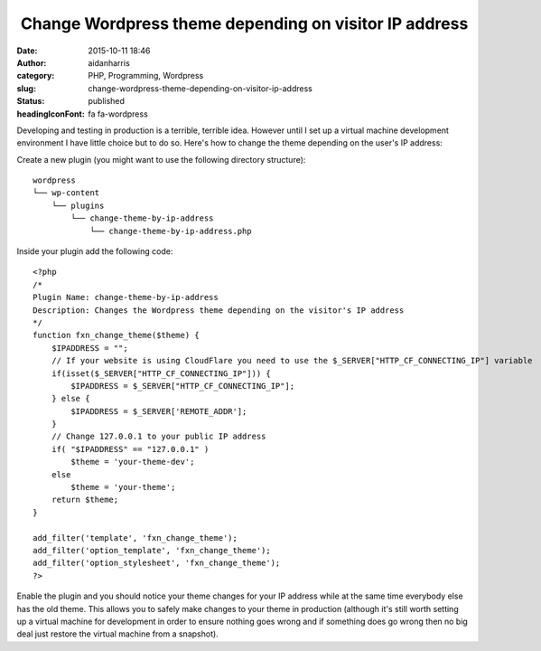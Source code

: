  Change Wordpress theme depending on visitor IP address
#######################################################
:date: 2015-10-11 18:46
:author: aidanharris
:category: PHP, Programming, Wordpress
:slug: change-wordpress-theme-depending-on-visitor-ip-address
:status: published
:headingIconFont: fa fa-wordpress

Developing and testing in production is a terrible, terrible idea.
However until I set up a virtual machine development environment I have
little choice but to do so. Here's how to change the theme depending on
the user's IP address:

Create a new plugin (you might want to use the following directory
structure):

::

    wordpress
    └── wp-content
        └── plugins
            └── change-theme-by-ip-address
                └── change-theme-by-ip-address.php

Inside your plugin add the following code:

::

    <?php
    /*
    Plugin Name: change-theme-by-ip-address
    Description: Changes the Wordpress theme depending on the visitor's IP address
    */
    function fxn_change_theme($theme) {
        $IPADDRESS = "";
        // If your website is using CloudFlare you need to use the $_SERVER["HTTP_CF_CONNECTING_IP"] variable
        if(isset($_SERVER["HTTP_CF_CONNECTING_IP"])) {
            $IPADDRESS = $_SERVER["HTTP_CF_CONNECTING_IP"];
        } else {
            $IPADDRESS = $_SERVER['REMOTE_ADDR'];
        }
        // Change 127.0.0.1 to your public IP address
        if( "$IPADDRESS" == "127.0.0.1" )
            $theme = 'your-theme-dev';
        else
            $theme = 'your-theme';
        return $theme;
    }

    add_filter('template', 'fxn_change_theme');
    add_filter('option_template', 'fxn_change_theme');
    add_filter('option_stylesheet', 'fxn_change_theme');
    ?>

Enable the plugin and you should notice your theme changes for your IP
address while at the same time everybody else has the old theme. This
allows you to safely make changes to your theme in production (although
it's still worth setting up a virtual machine for development in order
to ensure nothing goes wrong and if something does go wrong then no big
deal just restore the virtual machine from a snapshot).
